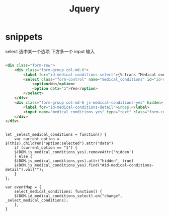 #+TITLE: Jquery



* snippets
select 选中某一个选项 下方多一个 input 输入
#+BEGIN_SRC html

<div class="form-row">
    <div class="form-group col-md-6">
        <label for="id-medical-conditions-select">{% trans "Medical conditions/allergie" %}:</label>
        <select class="form-control" name="medical_conditions" id="id-medical-conditions-select">
            <option>No</option>
            <option data="1">Yes</option>
        </select>
    </div>
    <div class="form-group col-md-6 js-medical-conditions-yes" hidden>
        <label for="id-medical-conditions-detail">&nbsp;</label>
        <input name="medical_conditions_yes" type="text" class="form-control" id="id-medical-conditions-detail" placeholder="please specify if ‘yes’">
    </div>
</div>

#+END_SRC
#+BEGIN_SRC js jquery

let _select_medical_conditions = function() {
    var current_option = $(this).children("option:selected").attr("data")
    if (current_option == "1") {
    $(DOM.js_medical_conditions_yes).removeAttr('hidden')
    } else {
    $(DOM.js_medical_conditions_yes).attr("hidden", true)
    $(DOM.js_medical_conditions_yes).find("#id-medical-conditions-detail").val("");
    }
};

var eventMap = {
    select_medical_conditions: function() {
    $(DOM.id_medical_conditions_select).on("change", _select_medical_conditions);
    },
}

#+END_SRC
    
